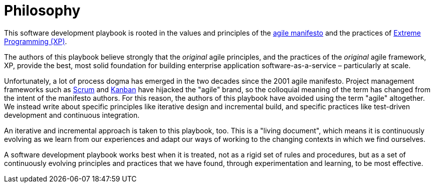 = Philosophy

This software development playbook is rooted in the values and principles of
the link:https://agilemanifesto.org/[agile manifesto] and the practices of
link:http://www.extremeprogramming.org/[Extreme Programming (XP)].

The authors of this playbook believe strongly that the _original_ agile
principles, and the practices of the _original_ agile framework, XP, provide the
best, most solid foundation for building enterprise application
software-as-a-service – particularly at scale.

////
TODO: Briefly summarize the agile values and principles here.
////

Unfortunately, a lot of process dogma has emerged in the two decades since the
2001 agile manifesto. Project management frameworks such as
link:https://www.scrum.org/learning-series/what-is-scrum/[Scrum] and
link:https://kanbanguides.org/[Kanban] have hijacked the "agile" brand, so the
colloquial meaning of the term has changed from the intent of the manifesto
authors. For this reason, the authors of this playbook have avoided using the
term "agile" altogether. We instead write about specific principles like
iterative design and incremental build, and specific practices like test-driven
development and continuous integration.

An iterative and incremental approach is taken to this playbook, too. This is
a "living document", which means it is continuously evolving as we learn from
our experiences and adapt our ways of working to the changing contexts in which
we find ourselves.

A software development playbook works best when it is treated, not as a rigid
set of rules and procedures, but as a set of continuously evolving principles
and practices that we have found, through experimentation and learning, to be
most effective.
